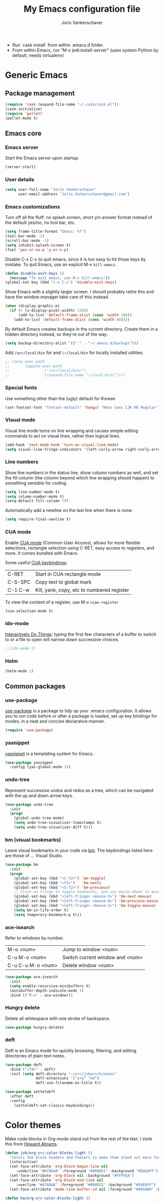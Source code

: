 #+TITLE: My Emacs configuration file
#+AUTHOR: Joris Vankerschaver
#+EMAIL: joris.vankerschaver@gmail.com
#+STARTUP: showall

- Run `cask install` from within .emacs.d folder.
- From within Emacs, run "M-x jedi:install-server"
   (uses system Python by default; needs virtualenv)


* Generic Emacs


** Package management

 #+BEGIN_SRC emacs-lisp
 (require 'cask (expand-file-name "~/.cask/cask.el"))
 (cask-initialize)
 (require 'pallet)
 (pallet-mode t)
 #+END_SRC


** Emacs core


*** Emacs server

Start the Emacs server upon startup.

#+BEGIN_SRC emacs-lisp
(server-start)
#+END_SRC

*** User details

#+BEGIN_SRC emacs-lisp
(setq user-full-name "Joris Vankerschaver"
      user-email-address "Joris.Vankerschaver@gmail.com")
#+END_SRC

*** Emacs customizations

Turn off all the fluff: no splash screen, short y/n answer format instead of
the default yes/no, no tool bar, etc.

#+BEGIN_SRC emacs-lisp
(setq frame-title-format "Emacs: %f")
(tool-bar-mode -1)
(scroll-bar-mode -1)
(setq inhibit-splash-screen t)
(fset 'yes-or-no-p 'y-or-n-p)
#+END_SRC

Disable C-x C-c to quit emacs, since it is too easy to hit those keys by
mistake. To quit Emacs, use an explicit M-x ~kill-emacs~.

#+BEGIN_SRC emacs-lisp
(defun disable-exit-keys ()
  (message "To exit emacs, use M-x kill-emacs"))
(global-set-key (kbd "C-x C-c") 'disable-exit-keys)
#+END_SRC

Show Emacs with a slightly larger screen. I should probably retire this and
have the window manager take care of this instead.

#+BEGIN_SRC emacs-lisp
(when (display-graphic-p)
  (if (> (x-display-pixel-width) 1280)
      (add-to-list 'default-frame-alist (cons 'width 100))
    (add-to-list 'default-frame-alist (cons 'width 80))))
#+END_SRC

By default Emacs creates backups in the current directory. Create them in a
hidden directory instead, so they're out of the way.

#+BEGIN_SRC emacs-lisp
  (setq backup-directory-alist '(("." . "~/.emacs.d/backups")))
#+END_SRC

Add ~/usr/local/bin~ for and ~\~/local/bin~ for locally installed utilities.

#+BEGIN_SRC emacs-lisp
  ;; (setq exec-path
  ;;       (append exec-path
  ;;               '("/usr/local/bin/")
  ;;               '((expand-file-name "~/local/bin/"))))
#+END_SRC

*** Special fonts

Use something other than the (ugly) default for Korean
#+BEGIN_SRC emacs-lisp
(set-fontset-font "fontset-default" 'hangul "Noto Sans CJK KR Regular")
#+END_SRC

*** Visual mode

Visual line mode turns on line wrapping and causes simple editing commands
to act on visual lines, rather than logical lines.

#+BEGIN_SRC emacs-lisp
(add-hook 'text-mode-hook 'turn-on-visual-line-mode)
(setq visual-line-fringe-indicators '(left-curly-arrow right-curly-arrow))
#+END_SRC

*** Line numbers

Show line numbers in the status line, show column numbers as well, and set the
fill column (the column beyond which line wrapping should happen) to
something sensible for coding.

#+BEGIN_SRC emacs-lisp
(setq line-number-mode t)
(setq column-number-mode t)
(setq-default fill-column 79)
#+END_SRC

Automatically add a newline on the last line when there is none.

#+BEGIN_SRC emacs-lisp
(setq require-final-newline t)
#+END_SRC

*** CUA mode

Enable [[https://www.emacswiki.org/emacs/CuaMode][CUA mode]] (Common User Access), allows for more flexible selections,
rectangle selection using C-RET, easy access to registers, and more. It comes
bundled with Emacs.

Some useful [[http://www.gnu.org/software/emacs/manual/html_node/emacs/CUA-Bindings.html#CUA-Bindings][CUA keybindings]]:

|-----------+--------------------------------------------|
| C-RET     | Start in CUA rectangle mode                |
| C-S-SPC   | Copy text to global mark                   |
| C-1 C-w   | Kill, yank, copy, etc to numbered register |
|-----------+--------------------------------------------|

To view the content of a register, use M-x ~view-register~

#+BEGIN_SRC emacs-lisp
(cua-selection-mode t)
#+END_SRC

*** ido-mode

[[https://www.emacswiki.org/emacs/InteractivelyDoThings][Interactively Do Things]]: typing the first few characters of a buffer to switch
to or a file to open will narrow down successive choices.

#+BEGIN_SRC emacs-lisp
;;(ido-mode t)
#+END_SRC


*** Helm

#+BEGIN_SRC emacs-lisp
(helm-mode 1)
#+END_SRC


** Common packages


*** use-package

[[https://github.com/jwiegley/use-package][use-package]] is a package to tidy up your .emacs configuration. It allows you to
run code before or after a package is loaded, set up key bindings for modes, in
a neat and concise declarative manner.

 #+BEGIN_SRC emacs-lisp
(require 'use-package)
 #+END_SRC

*** yasnippet

[[https://github.com/capitaomorte/yasnippet/blob/master/README.mdown][yasnippet]] is a templating system for Emacs.

#+BEGIN_SRC emacs-lisp
(use-package yasnippet
  :config (yas-global-mode 1))
#+END_SRC

*** undo-tree

Represent successive undos and redos as a tree, which can be navigated with the
up and down arrow keys.

 #+BEGIN_SRC emacs-lisp
(use-package undo-tree
  :init
  (progn
    (global-undo-tree-mode)
    (setq undo-tree-visualizer-timestamps t)
    (setq undo-tree-visualizer-diff t)))
 #+END_SRC

*** bm (visual bookmarks)

Leave visual bookmarks in your code via [[https://github.com/joodland/bm][bm]]. The keybindings listed here are
those of ... Visual Studio.

#+BEGIN_SRC emacs-lisp
(use-package bm
  :init
  (progn
    (global-set-key (kbd "<C-f2>") 'bm-toggle)
    (global-set-key (kbd "<f2>")   'bm-next)
    (global-set-key (kbd "<S-f2>") 'bm-previous)
    ;; Click on fringe to toggle bookmarks, and use mouse wheel to move between them.
    (global-set-key (kbd "<left-fringe> <mouse-5>") 'bm-next-mouse)
    (global-set-key (kbd "<left-fringe> <mouse-4>") 'bm-previous-mouse)
    (global-set-key (kbd "<left-fringe> <mouse-1>") 'bm-toggle-mouse)
    (setq bm-in-lifo-order t)
    (setq temporary-bookmark-p t)))
#+END_SRC

*** ace-isearch

Refer to windows by number.

| M-o <num>         | Jump to window <num>            |
| C-u M-o <num>     | Switch current window and <num> |
| C-u C-u M-o <num> | Delete window <num>             |

#+BEGIN_SRC emacs-lisp
(use-package ace-isearch
  :init
  (setq enable-recursive-minibuffers t)
  (minibuffer-depth-indicate-mode 1)
  :bind (("M-o" . ace-window)))
#+END_SRC

*** Hungry delete

Delete all whitespace with one stroke of backspace.

#+BEGIN_SRC emacs-lisp
(use-package hungry-delete)
#+END_SRC

*** deft

    Deft is an Emacs mode for quickly browsing, filtering, and editing
    directories of plain text notes.

#+BEGIN_SRC emacs-lisp :results silent
  (use-package deft
    :bind ("<f8>" . deft)
    :init (setq deft-directory "~/src/jvkersch/notes"
                deft-extensions '("org" "md")
                deft-use-filename-as-title t))

  (use-package zetteldeft
    :after deft
    :config
      (zetteldeft-set-classic-keybindings))
#+END_SRC


* Color themes

Make code blocks in Org-mode stand out from the rest of the text. I stole this
from [[https://github.com/howardabrams/dot-files/blob/master/emacs-mac.org][Howard Abrams]].

#+BEGIN_SRC emacs-lisp
(defun jvk/org-src-color-blocks-light ()
  "Colors the block headers and footers to make them stand out more for lighter themes"
  (interactive)
  (set-face-attribute 'org-block-begin-line nil
     :underline "#A7A6AA" :foreground "#008ED1" :background "#EAEAFF")
  (set-face-attribute 'org-block nil :background "#FFFFEA")
  (set-face-attribute 'org-block-end-line nil
     :overline "#A7A6AA" :foreground "#008ED1" :background "#EAEAFF")
  (set-face-attribute 'mode-line-buffer-id nil :foreground "#005000" :bold t))

(defun ha/org-src-color-blocks-light ()
  "Colors the block headers and footers to make them stand out more for lighter themes"
  (interactive)
  (custom-set-faces
   '(org-block-begin-line
    ((t (:underline "#A7A6AA" :foreground "#008ED1" :background "#EAEAFF"))))
   '(org-block-background
     ((t (:background "#FFFFEA"))))
   '(org-block
     ((t (:background "#FFFFEA"))))
   '(org-block-end-line
     ((t (:overline "#A7A6AA" :foreground "#008ED1" :background "#EAEAFF"))))

   '(mode-line-buffer-id ((t (:foreground "#005000" :bold t))))
   '(which-func ((t (:foreground "#008000"))))))

(defun ha/org-src-color-blocks-dark ()
  "Colors the block headers and footers to make them stand out more for dark themes"
  (interactive)
  (custom-set-faces
   '(org-block-begin-line
     ((t (:foreground "#008ED1" :background "#002E41"))))
   '(org-block-background
     ((t (:background "#444444"))))
   '(org-block-end-line
     ((t (:foreground "#008ED1" :background "#002E41"))))

   '(mode-line-buffer-id ((t (:foreground "black" :bold t))))
   '(which-func ((t (:foreground "green"))))))
#+END_SRC

#+BEGIN_SRC emacs-lisp
(setq custom-safe-themes t)
(defun jvk/change-theme (theme org-block-style)
  "Change the color scheme"
  (funcall theme)
  (funcall org-block-style))

(defun jvk/dark-color-theme ()
  "Switch to dark color theme"
  (interactive)
  (jvk/change-theme 'color-theme-sanityinc-tomorrow-night
                    'ha/org-src-color-blocks-dark))

(defun jvk/light-color-theme ()
  "Switch to light color theme"
  (interactive)
  (jvk/change-theme 'color-theme-sanityinc-tomorrow-day
                    'jvk/org-src-color-blocks-light))

(jvk/dark-color-theme)
;(jvk/light-color-theme)
#+END_SRC


* Org-mode


** Basic Org customization

#+BEGIN_SRC emacs-lisp
(add-hook 'org-mode-hook
          (lambda ()
            (setq-default indent-tabs-mode nil)))

(global-set-key "\C-cl" 'org-store-link)
(global-set-key "\C-ca" 'org-agenda)
(global-set-key "\C-cc" 'org-capture)
(global-set-key "\C-cb" 'org-switchb)

(add-to-list 'auto-mode-alist '("\\.org$" . org-mode))

(setq org-tags-column -90)
(setq org-src-fontify-natively t)
#+END_SRC


** org-todo

#+BEGIN_SRC emacs-lisp
  (setq org-log-done t)

  ; org clock mode.
  (setq org-clock-persist 'history)
  (org-clock-persistence-insinuate)

  (setq org-todo-keywords
        '((sequence "TODO" "IN-PROGRESS" "PENDING" "|" "DONE" "CANCELLED")))


  (setq org-todo-keyword-faces
      '(("TODO" :foreground "red")
        ("IN-PROGRESS" . (:foreground "orange" :weight bold))
        ("ON-DECK" . (:foreground "lightblue" :weight bold))
        ("WAITING" . (:foreground "yellow" :weight bold))
        ("DONE" :foreground "green")))

#+END_SRC


** org-agenda

Commands adapted from [[https://blog.aaronbieber.com/2016/09/24/an-agenda-for-life-with-org-mode.html][An Agenda for Life With Org Mode]].

#+BEGIN_SRC emacs-lisp
  (setq org-agenda-files
        '("~/pCloudDrive/org-documents/"))

  (setq org-agenda-custom-commands
        '(("c" "Simple agenda view"
           ((agenda "")
            (alltodo "")))))
#+END_SRC


** org-babel

#+BEGIN_SRC emacs-lisp
(org-babel-do-load-languages
 'org-babel-load-languages
 '((shell . t)
   (python . t)
   (R . t)
   (ruby . t)
   (sqlite . t)
   (perl . t)))
#+END_SRC


** org-bullets

Show org-mode bullets as UTF-8 characters. 

#+BEGIN_SRC emacs-lisp
(use-package org-bullets
  :hook (org-mode . org-bullets-mode))
#+END_SRC


** org-download

Allows for easy saving of file resources (mostly images) to org
directories. The ~org-download-method~ customization is taken directly from the
[[https://coldnew.github.io/hexo-org-example/2018/05/22/use-org-download-to-drag-image-to-emacs/][coldnew]] blog (I've only changed the name to make it fit my naming scheme
better).

#+BEGIN_SRC emacs-lisp
(defun jvk/org-download-method (link)
  "Provide file location to store resources."
  (let ((filename
         (file-name-nondirectory
          (car (url-path-and-query
                (url-generic-parse-url link)))))
        (dirname (file-name-sans-extension (buffer-name)) ))
    (unless (file-exists-p dirname)
      (make-directory dirname))
    (message "Saving file '%s' to directory '%s'..." filename dirname)
    (expand-file-name filename dirname)))

(use-package org-download
  :init
  (setq org-download-method 'jvk/org-download-method))
#+END_SRC


** org-capture

#+BEGIN_SRC emacs-lisp
(setq org-directory
      (file-name-as-directory
       (expand-file-name "~/pCloudDrive/org-documents")))
(setq jvk/gtd-file (concat org-directory "gtd.org"))
(setq org-default-notes-file (concat org-directory "/inbox.org"))

(setq org-capture-templates
      '(("t" "Todo" entry (file+headline org-default-notes-file "Tasks")
         "** TODO %?")
        ("n" "Note" item (file+headline org-default-notes-file "Notes")
         "%?")
        ("1" "1-on-1" item (file+headline org-default-notes-file "1-on-1 meetings")
         "%?")))
#+END_SRC


** org-roam

#+BEGIN_SRC emacs-lisp
(use-package org-roam
  :ensure t
  :init
  (setq org-roam-v2-ack t)
  :custom
  (org-roam-directory "~/RoamNotes")
  (org-roam-completion-everywhere t)
  :bind (("C-c n l" . org-roam-buffer-toggle)
         ("C-c n f" . org-roam-node-find)
         ("C-c n i" . org-roam-node-insert)
         :map org-mode-map
         ("C-M-i"    . completion-at-point))
  :config
  (org-roam-setup))
#+END_SRC

** Miscellaneous customizations for org-mode

#+BEGIN_SRC emacs-lisp
(defun gtd ()
  "Open GTD buffer"
  (interactive)
  (find-file jvk/gtd-file))
#+END_SRC


** Structured notetaking with org-mode (in progress)

#+BEGIN_SRC emacs-lisp
(defvar jvk/zettel-base-directory
  (expand-file-name "~/src/jvkersch/notes"))

;; Adapted from org-roam (https://github.com/jethrokuan/org-roam)
(defun org-roam--extract-global-props (props)
  "Extract PROPS from the current org buffer.
The search terminates when the first property is encountered."
  (let ((buf (org-element-parse-buffer))
        res)
    (dolist (prop props)
      (let ((p (org-element-map buf 'keyword
                 (lambda (kw)
                   (when (string= (org-element-property :key kw) prop)
                     (org-element-property :value kw)))
                 :first-match t)))
        (push (cons prop p) res)))
    res))

(defun jvk/extract-title ()
  (interactive)
  "Extract the TITLE property from the current org buffer."
    (let ((props (org-roam--extract-global-props '("TITLE"))))
      (cdr (assoc "TITLE" props))))

(defun jvk/extract-title-from-org-file (org-fname)
  (interactive)
  "Extract the TITLE property from a given org buffer."
  (with-temp-buffer
    (insert-file-contents org-fname)
    (jvk/extract-title)))

(defun jvk/capture-org-title ()
  (interactive)
  "Copy the TITLE of the current org buffer to the kill ring."
  (let ((title (jvk/extract-title)))
    (if title
        (kill-new title)
      (error "No TITLE property found in current buffer."))))

(defun isodate ()
  (interactive)
  (format-time-string "%Y-%m-%d"))

(defun jvk/create-new-zettel ()
  (interactive)
  (let* ((zettel-base-name
          (read-string "Enter zettel name: " (format "%s-" (isodate))))
         (zettel-path
          (concat (file-name-as-directory jvk/zettel-base-directory)
                  zettel-base-name)))
    (find-file zettel-path)))
#+END_SRC


* Coding modes


** Terraform scripts

Open Terraform scripts (.tf) in HCL mode

#+BEGIN_SRC emacs-lisp
(use-package hcl-mode
  :mode (("\\.tf" . hcl-mode)))
#+END_SRC


** C/C++ mode

#+BEGIN_SRC emacs-lisp
(defun c-hook ()
  "Styling for C and C++ modes."
  (c-toggle-auto-hungry-state t)
  (c-set-style "stroustrup")
  (setq c-basic-offset 4)
  (c-set-offset 'substatement-open 0)
  (c-set-offset 'inline-open 0))

(add-hook 'c-mode-hook   'c-hook)
(add-hook 'c++-mode-hook 'c-hook)

(c-set-offset 'innamespace 0)
#+END_SRC

Display .mod files (ngspice circuit files) in C mode.

#+BEGIN_SRC emacs-lisp
(add-to-list
  'auto-mode-alist
  '("\\.mod$" . c-mode))
#+END_SRC


** Shell scripts

Needs shellcheck to be installed.

#+BEGIN_SRC emacs-lisp
(add-hook 'sh-mode-hook 'flycheck-mode)
#+END_SRC


** Magit

#+BEGIN_SRC emacs-lisp
(global-set-key (kbd "M-g M-s") 'magit-status)
(global-set-key (kbd "M-g M-c") 'magit-checkout)
#+END_SRC

Show commit SHA in blame mode.

#+BEGIN_SRC emacs-lisp
(setq magit-blame-heading-format "%-20a %C %s %H")
#+END_SRC


** Cython mode

Open Sage Cython files (.spyx) as well as regular Cython/Pyrex files (.pyx) in
cython mode.

#+BEGIN_SRC emacs-lisp
(use-package cython-mode
  :mode (("\\.spyx" . cython-mode)
         ("\\.pyx" . cython-mode)))
#+END_SRC


** Octave mode

Associate the .m extension with Matlab instead of Objective C.

#+BEGIN_SRC emacs-lisp
(use-package octave-mode
  :mode (("\\.m$" . octave-mode)))
#+END_SRC


** Unix files

Not coding per se, but use [[https://wiki.archlinux.org/index.php/emacs#Syntax_Highlighting_for_Systemd_Files][syntax highlighting for Unix system files]].

#+BEGIN_SRC emacs-lisp
(add-to-list 'auto-mode-alist '("\\.service\\'" . conf-unix-mode))
(add-to-list 'auto-mode-alist '("\\.timer\\'" . conf-unix-mode))
(add-to-list 'auto-mode-alist '("\\.target\\'" . conf-unix-mode))
(add-to-list 'auto-mode-alist '("\\.mount\\'" . conf-unix-mode))
(add-to-list 'auto-mode-alist '("\\.automount\\'" . conf-unix-mode))
(add-to-list 'auto-mode-alist '("\\.slice\\'" . conf-unix-mode))
(add-to-list 'auto-mode-alist '("\\.socket\\'" . conf-unix-mode))
(add-to-list 'auto-mode-alist '("\\.path\\'" . conf-unix-mode))
#+END_SRC


** Python

#+BEGIN_SRC emacs-lisp
;;; Python-specific customizations.
(add-hook 'python-mode-hook     'flycheck-mode)
(add-hook 'python-mode-hook     'python-docstring-mode)


(use-package elpy
  :ensure t
  :init
  (elpy-enable))


; Added #: to the fill regexp to reflow Python comments that have #: as the
; comment marker (e.g. traits docstrings)
(defun adjust-adaptive-fill-regexp ()
  (interactive)
  (setq adaptive-fill-regexp
        (purecopy "[ \t]*\\([-–!|#%;>*·•‣⁃◦]+:?[ \t]*\\)*")))
(add-hook 'python-mode-hook 'adjust-adaptive-fill-regexp)

(defun add-good-python-path ()
  "Add the path to a decent Python installation."
  (setq edm-path (expand-file-name "~/.edm/envs/edm/bin"))
  (add-to-list 'python-shell-exec-path edm-path)
  (add-to-list 'exec-path edm-path))

(add-hook 'python-mode-hook 'add-good-python-path)
#+END_SRC

Taken from [[[https://bitbucket.org/durin42/nosemacs]]].

#+BEGIN_SRC emacs-lisp
;; (require 'nose)
(add-hook 'python-mode-hook
          (lambda ()
            (local-set-key "\C-ca" 'nosetests-all)
            (local-set-key "\C-cm" 'nosetests-module)
            (local-set-key "\C-co" 'nosetests-one)
            (local-set-key "\C-cpa" 'nosetests-pdb-all)
            (local-set-key "\C-cpm" 'nosetests-pdb-module)
            (local-set-key "\C-cpo" 'nosetests-pdb-one)))
#+END_SRC


** Haskell

#+BEGIN_SRC emacs-lisp
;; Haskell mode
(add-hook 'haskell-mode-hook 'turn-on-haskell-doc-mode)
(add-hook 'haskell-mode-hook 'turn-on-haskell-indent)
#+END_SRC


** Golang

#+BEGIN_SRC emacs-lisp
;; Golang
(require 'go-mode)
(add-hook 'go-mode-hook
          (lambda ()
            (add-hook 'before-save-hook 'gofmt-before-save)
            (setq tab-width 4)
            (setq indent-tabs-mode 1)))
#+END_SRC


* Useful elisp snippets.

Rename buffer and the file that it's visiting.

#+BEGIN_SRC emacs-lisp
(defun rename-file-and-buffer (new-name)
  "Renames both current buffer and file it's visiting to NEW-NAME."
  (interactive "sNew name: ")
  (let ((name (buffer-name))
        (filename (buffer-file-name)))
    (if (not filename)
        (message "Buffer '%s' is not visiting a file!" name)
      (if (get-buffer new-name)
          (message "A buffer named '%s' already exists!" new-name)
        (progn
          (rename-file name new-name 1)
          (rename-buffer new-name)
          (set-visited-file-name new-name)
          (set-buffer-modified-p nil))))))
#+END_SRC

